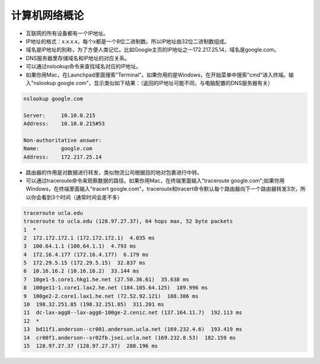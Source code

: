计算机网络概论
===========


* 互联网的所有设备都有一个IP地址。


* IP地址的格式：x.x.x.x，每个x都是一个8位二进制数。所以IP地址由32位二进制数组成。


* 域名是IP地址的别称，为了方便人类记忆。比如Google主页的IP地址之一172.217.25.14，域名是google.com。


* DNS服务器里存储域名和IP地址的对应关系。


* 可以通过nslookup命令来查找域名对应的IP地址。


* 如果你用Mac，在Launchpad里面搜索"Terminal"。如果你用的是Windows，在开始菜单中搜索"cmd"进入终端。输入"nslookup google.com"，显示类似如下结果：（返回的IP地址可能不同，与电脑配置的DNS服务器有关）

.. code-block:: text

    nslookup google.com

    Server:     10.10.0.215
    Address:    10.10.0.215#53

    Non-authoritative answer:
    Name:       google.com
    Address:    172.217.25.14

* 路由器的作用是对数据进行转发，类似物流公司根据目的地对包裹进行中转。

* 可以通过traceroute命令来观察数据的路径。如果你用Mac，在终端里面输入"traceroute google.com";如果你用Windows，在终端里面输入"tracert google.com"。traceroute和tracert命令默认每个路由器向下一个路由器转发3次，所以你会看到3个时间（通常时间会差不多）

.. code-block:: text

    traceroute ucla.edu
    traceroute to ucla.edu (128.97.27.37), 64 hops max, 52 byte packets
    1  *
    2  172.172.172.1 (172.172.172.1)  4.035 ms
    3  100.64.1.1 (100.64.1.1)  4.793 ms
    4  172.16.4.177 (172.16.4.177)  6.179 ms
    5  172.29.5.15 (172.29.5.15)  32.837 ms
    6  10.16.16.2 (10.16.16.2)  33.144 ms
    7  10ge1-5.core1.hkg1.he.net (27.50.36.61)  35.638 ms
    8  100ge11-1.core1.lax2.he.net (184.105.64.125)  189.996 ms
    9  100ge2-2.core1.lax1.he.net (72.52.92.121)  188.386 ms
    10  198.32.251.85 (198.32.251.85)  311.201 ms
    11  dc-lax-agg8--lax-agg6-100ge-2.cenic.net (137.164.11.7)  192.113 ms
    12  *
    13  bd11f1.anderson--cr001.anderson.ucla.net (169.232.4.6)  193.419 ms
    14  cr00f1.anderson--sr02fb.jsei.ucla.net (169.232.8.53)  182.159 ms
    15  128.97.27.37 (128.97.27.37)  288.196 ms




